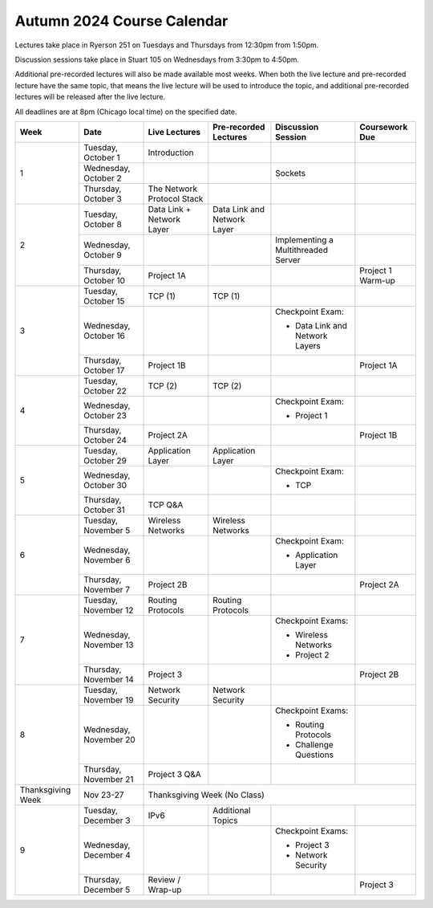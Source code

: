 Autumn 2024 Course Calendar
---------------------------

Lectures take place in Ryerson 251 on Tuesdays and Thursdays from 12:30pm from 1:50pm.

Discussion sessions take place in Stuart 105 on Wednesdays from 3:30pm to 4:50pm.

Additional pre-recorded lectures will also be made available most weeks. When both the live
lecture and pre-recorded lecture have the same topic, that means the live lecture will be
used to introduce the topic, and additional pre-recorded lectures will be released after
the live lecture.

All deadlines are at 8pm (Chicago local time) on the specified date.

.. cssclass:: table-bordered

+-------------------+------------------------+----------------------------+-----------------------------+-------------------------------------+-------------------+
| Week              | Date                   | Live Lectures              | Pre-recorded Lectures       | Discussion Session                  | Coursework Due    |
+===================+========================+============================+=============================+=====================================+===================+
| 1                 | Tuesday, October 1     | Introduction               |                             |                                     |                   |
|                   +------------------------+----------------------------+-----------------------------+-------------------------------------+-------------------+
|                   | Wednesday, October 2   |                            |                             | Sockets                             |                   |
|                   +------------------------+----------------------------+-----------------------------+-------------------------------------+-------------------+
|                   | Thursday, October 3    | The Network Protocol Stack |                             |                                     |                   |
+-------------------+------------------------+----------------------------+-----------------------------+-------------------------------------+-------------------+
| 2                 | Tuesday, October 8     | Data Link + Network Layer  | Data Link and Network Layer |                                     |                   |
|                   +------------------------+----------------------------+-----------------------------+-------------------------------------+-------------------+
|                   | Wednesday, October 9   |                            |                             | Implementing a Multithreaded Server |                   |
|                   +------------------------+----------------------------+-----------------------------+-------------------------------------+-------------------+
|                   | Thursday, October 10   | Project 1A                 |                             |                                     | Project 1 Warm-up |
+-------------------+------------------------+----------------------------+-----------------------------+-------------------------------------+-------------------+
| 3                 | Tuesday, October 15    | TCP (1)                    | TCP (1)                     |                                     |                   |
|                   +------------------------+----------------------------+-----------------------------+-------------------------------------+-------------------+
|                   | Wednesday, October 16  |                            |                             | Checkpoint Exam:                    |                   |
|                   |                        |                            |                             |                                     |                   |
|                   |                        |                            |                             | - Data Link and Network Layers      |                   |
|                   +------------------------+----------------------------+-----------------------------+-------------------------------------+-------------------+
|                   | Thursday, October 17   | Project 1B                 |                             |                                     | Project 1A        |
+-------------------+------------------------+----------------------------+-----------------------------+-------------------------------------+-------------------+
| 4                 | Tuesday, October 22    | TCP (2)                    | TCP (2)                     |                                     |                   |
|                   +------------------------+----------------------------+-----------------------------+-------------------------------------+-------------------+
|                   | Wednesday, October 23  |                            |                             | Checkpoint Exam:                    |                   |
|                   |                        |                            |                             |                                     |                   |
|                   |                        |                            |                             | - Project 1                         |                   |
|                   +------------------------+----------------------------+-----------------------------+-------------------------------------+-------------------+
|                   | Thursday, October 24   | Project 2A                 |                             |                                     | Project 1B        |
+-------------------+------------------------+----------------------------+-----------------------------+-------------------------------------+-------------------+
| 5                 | Tuesday, October 29    | Application Layer          | Application Layer           |                                     |                   |
|                   +------------------------+----------------------------+-----------------------------+-------------------------------------+-------------------+
|                   | Wednesday, October 30  |                            |                             | Checkpoint Exam:                    |                   |
|                   |                        |                            |                             |                                     |                   |
|                   |                        |                            |                             | - TCP                               |                   |
|                   +------------------------+----------------------------+-----------------------------+-------------------------------------+-------------------+
|                   | Thursday, October 31   | TCP Q&A                    |                             |                                     |                   |
+-------------------+------------------------+----------------------------+-----------------------------+-------------------------------------+-------------------+
| 6                 | Tuesday, November 5    | Wireless Networks          | Wireless Networks           |                                     |                   |
|                   +------------------------+----------------------------+-----------------------------+-------------------------------------+-------------------+
|                   | Wednesday, November 6  |                            |                             | Checkpoint Exam:                    |                   |
|                   |                        |                            |                             |                                     |                   |
|                   |                        |                            |                             | - Application Layer                 |                   |
|                   +------------------------+----------------------------+-----------------------------+-------------------------------------+-------------------+
|                   | Thursday, November 7   | Project 2B                 |                             |                                     | Project 2A        |
+-------------------+------------------------+----------------------------+-----------------------------+-------------------------------------+-------------------+
| 7                 | Tuesday, November 12   | Routing Protocols          | Routing Protocols           |                                     |                   |
|                   +------------------------+----------------------------+-----------------------------+-------------------------------------+-------------------+
|                   | Wednesday, November 13 |                            |                             | Checkpoint Exams:                   |                   |
|                   |                        |                            |                             |                                     |                   |
|                   |                        |                            |                             | - Wireless Networks                 |                   |
|                   |                        |                            |                             | - Project 2                         |                   |
|                   +------------------------+----------------------------+-----------------------------+-------------------------------------+-------------------+
|                   | Thursday, November 14  | Project 3                  |                             |                                     | Project 2B        |
+-------------------+------------------------+----------------------------+-----------------------------+-------------------------------------+-------------------+
| 8                 | Tuesday, November 19   | Network Security           | Network Security            |                                     |                   |
|                   +------------------------+----------------------------+-----------------------------+-------------------------------------+-------------------+
|                   | Wednesday, November 20 |                            |                             | Checkpoint Exams:                   |                   |
|                   |                        |                            |                             |                                     |                   |
|                   |                        |                            |                             | - Routing Protocols                 |                   |
|                   |                        |                            |                             | - Challenge Questions               |                   |
|                   +------------------------+----------------------------+-----------------------------+-------------------------------------+-------------------+
|                   | Thursday, November 21  | Project 3 Q&A              |                             |                                     |                   |
+-------------------+------------------------+----------------------------+-----------------------------+-------------------------------------+-------------------+
| Thanksgiving Week | Nov 23-27              | Thanksgiving Week (No Class)                                                                                       |
+-------------------+------------------------+----------------------------+-----------------------------+-------------------------------------+-------------------+
| 9                 | Tuesday, December 3    | IPv6                       | Additional Topics           |                                     |                   |
|                   +------------------------+----------------------------+-----------------------------+-------------------------------------+-------------------+
|                   | Wednesday, December 4  |                            |                             | Checkpoint Exams:                   |                   |
|                   |                        |                            |                             |                                     |                   |
|                   |                        |                            |                             | - Project 3                         |                   |
|                   |                        |                            |                             | - Network Security                  |                   |
|                   +------------------------+----------------------------+-----------------------------+-------------------------------------+-------------------+
|                   | Thursday, December 5   | Review / Wrap-up           |                             |                                     | Project 3         |
+-------------------+------------------------+----------------------------+-----------------------------+-------------------------------------+-------------------+

.. _Project 1: projects/project1.html
.. _Project 2: projects/project2.html
.. _Project 3: projects/project3.html

